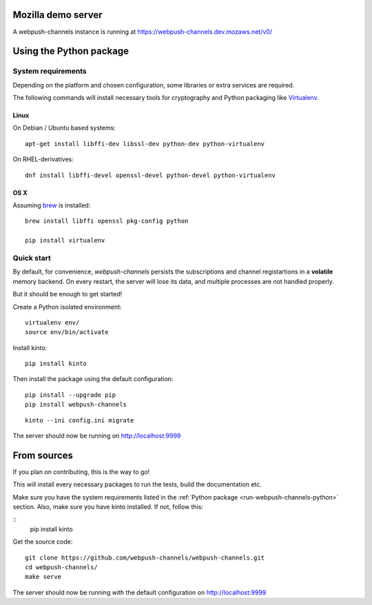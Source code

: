 .. _run-webpush-channels-mozilla-demo:

Mozilla demo server
===================

A webpush-channels instance is running at https://webpush-channels.dev.mozaws.net/v0/

.. _run-webpush-channels-python:

Using the Python package
========================

System requirements
-------------------

Depending on the platform and chosen configuration, some libraries or
extra services are required.

The following commands will install necessary tools for cryptography
and Python packaging like `Virtualenv <https://virtualenv.pypa.io/>`_.

Linux
'''''

On Debian / Ubuntu based systems::

    apt-get install libffi-dev libssl-dev python-dev python-virtualenv

On RHEL-derivatives::

    dnf install libffi-devel openssl-devel python-devel python-virtualenv

OS X
''''

Assuming `brew <http://brew.sh/>`_ is installed:

::

    brew install libffi openssl pkg-config python

    pip install virtualenv


Quick start
-----------

By default, for convenience, *webpush-channels* persists the subscriptions and channel
registartions in a **volatile** memory backend. On every restart, the server
will lose its data, and multiple processes are not handled properly.

But it should be enough to get started!


Create a Python isolated environment:

::

    virtualenv env/
    source env/bin/activate

Install kinto:

::

    pip install kinto

Then install the package using the default configuration:

::

    pip install --upgrade pip
    pip install webpush-channels

::

    kinto --ini config.ini migrate

The server should now be running on http://localhost:9999


.. _run-webpush-channels-from-source:

From sources
============

If you plan on contributing, this is the way to go!

This will install every necessary packages to run the tests, build the
documentation etc.

Make sure you have the system requirements listed in the
:ref:`Python package <run-webpush-channels-python>` section.
Also, make sure you have kinto installed.
If not, follow this:

::
    pip install kinto

Get the source code:

::

    git clone https://github.com/webpush-channels/webpush-channels.git
    cd webpush-channels/
    make serve

The server should now be running with the default configuration on http://localhost:9999

